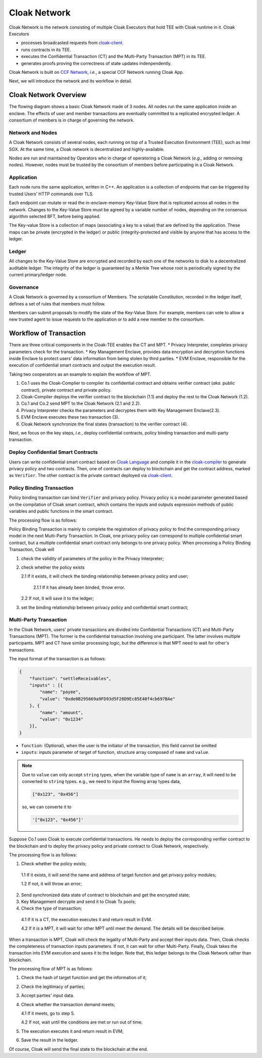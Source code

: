 ===============================
Cloak Network
===============================

Cloak Network is the network consisting of multiple Cloak Executors that hold TEE with Cloak runtime in it. Cloak Executors

- processes broadcasted requests from `cloak-client <https://oxhainan-cloak-docs.readthedocs-hosted.com/en/latest/deploy-cloak-smart-contract/deploy.html#cloak-client>`_.
- runs contracts in its TEE.
- executes the Confidential Transaction (CT) and the Multi-Party Transaction (MPT) in its TEE.
- generates proofs proving the correctness of state updates indenpendently.

Cloak Network is built on `CCF Network <https://microsoft.github.io/CCF/main/overview/index.html>`_, *i.e.*, a special CCF Network running Cloak App.

Next, we will introduce the network and its workflow in detail.

********************************
Cloak Network Overview
********************************

The flowing diagram shows a basic Cloak Network made of 3 nodes. 
All nodes run the same application inside an enclave. The effects of user 
and member transactions are eventually committed to a replicated encrypted ledger. 
A consortium of members is in charge of governing the network.

.. image:: ../imgs/cloak-network.svg
    :width: 1000px
    :alt: Cloak-Network
    :align: center

Network and Nodes
------------------

A Cloak Network consists of several nodes, each running on top of a 
Trusted Execution Environment (TEE), such as Intel SGX. At the same time, 
a Cloak network is decentralized and highly-available.

Nodes are run and maintained by Operators who in charge of operatoring 
a Cloak Network (*e.g.*, adding or removing nodes). However, nodes must be trusted 
by the consortium of members before participating in a Cloak Network.

Application
-------------

Each node runs the same application, written in C++. An application is a collection 
of endpoints that can be triggered by trusted Users’ HTTP commands over TLS.

Each endpoint can mutate or read the in-enclave-memory Key-Value Store that is replicated 
across all nodes in the network. Changes to the Key-Value Store must be agreed by a variable 
number of nodes, depending on the consensus algorithm selected BFT, before being applied.

The Key-value Store is a collection of maps (associating a key to a value) that are defined 
by the application. These maps can be private (encrypted in the ledger) or public (integrity-protected 
and visible by anyone that has access to the ledger.

Ledger
---------

All changes to the Key-Value Store are encrypted and recorded by each one of the networks 
to disk to a decentralized auditable ledger. The integrity of the ledger is guaranteed 
by a Merkle Tree whose root is periodically signed by the current primary/ledger node.

Governance
------------

A Cloak Network is governed by a consortium of Members. The scriptable Constitution, 
recorded in the ledger itself, defines a set of rules that members must follow.

Members can submit proposals to modify the state of the Key-Value Store. 
For example, members can vote to allow a new trusted agent to issue requests to the 
application or to add a new member to the consortium.

********************************
Workflow of Transaction
********************************

.. image:: ../imgs/cloak-framework.svg
    :width: 1000px
    :alt: Cloak-Framework
    :align: center


There are three critical components in the Cloak-TEE enables the CT and MPT.
* Privacy Interpreter, completes privacy parameters check for the transaction.
* Key Management Enclave, provides data encryption and decryption functions inside Enclave to protect users' data information from being stolen by third parties.
* EVM Enclave, responsible for the execution of confidential smart contracts and output the execution result.

Taking two cooperators as an example to explain the workflow of MPT.

1. Co.1 uses the Cloak-Complier to compiler its confidential contract and obtains verifier contract (*aka.* public contract), private contract and private policy.
2. Cloak-Compiler deploys the verifier contract to the blockchain (1.1) and deploy the rest to the Cloak Network (1.2).
3. Co.1 and Co.2 send MPT to the Cloak Network (2.1 and 2.2).
4. Privacy Interpreter checks the parameters and decryptes them with Key Management Enclave(2.3).
5. EVM Enclave executes these two transaction (3).
6. Cloak Network synchronize the final states (transaction) to the verifier contract (4).

Next, we focus on the key steps, *i.e.*, deploy confidential contracts, policy binding transaction and multi-party transaction.

Deploy Confidential Smart Contracts
-------------------------------------
Users can write confidential smart contract based on `Cloak Language <https://oxhainan-cloak-docs.readthedocs-hosted.com/en/latest/develop-cloak-smart-contract/cloak-language.html>`_ and compile it in the `cloak-compiler <https://oxhainan-cloak-docs.readthedocs-hosted.com/en/latest/develop-cloak-smart-contract/compiler.html#>`_ to 
generate privacy policy and two contracts. Then, one of contracts can deploy to blockchain and get the contract address, marked as ``Verifier``.
The other contract is the private contract deployed via `cloak-client <https://oxhainan-cloak-docs.readthedocs-hosted.com/en/latest/deploy-cloak-smart-contract/deploy.html#cloak-client>`_.

Policy Binding Transaction
---------------------------

Policy binding transaction can bind ``Verifier`` and privacy policy. Privacy policy is a model parameter generated based 
on the compilation of Cloak smart contract, which contains the inputs and outputs expression methods of public variables 
and public functions in the smart contract.

The processing flow is as follows:

.. mermaid:: privacy.mmd

Policy Binding Transaction is mainly to complete the registration of privacy policy to find the corresponding privacy model in the next Multi-Party Transaction.
In Cloak, one privacy policy can correspond to multiple confidential smart contract, but a multiple confidential smart contract only belongs to one privacy policy.
When processing a Policy Binding Transaction, Cloak will 

1. check the validity of parameters of the policy in the Privacy Interpreter;
2. check whether the policy exists 
   
   2.1 If it exists, it will check the binding relationship between privacy policy and user;
      
      2.1.1 If it has already been binded, throw error. 
   2.2 If not, it will save it to the ledger;
3. set the binding relationship between privacy policy and confidential smart contract;


Multi-Party Transaction
--------------------------

In the Cloak Network, users' private transactions are divided into Confidential Transactions (CT) and 
Multi-Party Transactions (MPT). The former is the confidential transaction involving one participant.
The latter involves multiple participants.
MPT and CT have similar processing logic, but the difference is that MPT need to wait for other's transactions.

The input format of the transaction is as follows:

.. code-block::

    {
        "function": "settleReceivables",
        "inputs" : [{
            "name": "payee",
            "value": "0xde0B295669a9FD93d5F28D9Ec85E40f4cb697BAe"
        }, {
            "name": "amount",
            "value": "0x1234"
        }],
    }

* ``function``: (Optional), when the user is the initiator of the transaction, this field cannot be omitted 

* ``inputs``: inputs parameter of target of function, structure array composed of ``name`` and ``value``. 

.. note::
    Due to ``value`` can only accept ``string`` types, when the variable type of ``name`` is an ``array``, it will 
    need to be converted to ``string`` types. e.g., we need to input the flowing array types data,

    .. code::

        ["0x123", "0x456"]
    
    so, we can converte it to

    .. code-block::

        '["0x123", "0x456"]'

Suppose Co.1 uses Cloak to execute confidential transactions.
He needs to deploy the corresponding verifier contract to the blockchain and to deploy the privacy 
policy and private contract to Cloak Network, respectively. 

The processing flow is as follows:

.. image:: ../imgs/transaction-identity.svg
    :width: 1000px
    :alt: transaction-identity
    :align: center

1. Check whether the policy exists; 
  
  1.1 If it exists, it will send the name and address of target function and get privacy policy modules;
  
  1.2 If not, it will throw an error;
2. Send synchronized data state of contract to blockchain and get the encrypted state;
3. Key Management decrypte and send it to Cloak Tx pools;
4. Check the type of transaction;
  
  4.1 If it is a CT, the execution executes it and return result in EVM. 
  
  4.2 If it is a MPT, it will wait for other MPT until meet the demand. The details will be described below.

When a transaction is MPT, Cloak will check the legality of Multi-Party and accept
their inputs data. Then, Cloak checks the completeness of transaction inputs parameters. If not, it can wait
for other Multi-Party. Finally, Cloak takes the transaction into EVM execution and saves it to the ledger.
Note that, this ledger belongs to the Cloak Network rather than blockchain.

The processing flow of MPT is as follows:

.. image:: ../imgs/multi-party-transaction.svg
    :width: 800px
    :alt: transaction-identity
    :align: center

1. Check the hash of target function and get the information of it; 
2. Check the legitimacy of parties;
3. Accept parties' input data.
4. Check whether the transaction demand meets; 
   
   4.1 If it meets, go to step 5.
   
   4.2 If not, wait until the conditions are met or run out of time.
5. The execution executes it and return result in EVM;
6. Save the result in the ledger.


Of course, Cloak will send the final state to the blockchain at the end.  
